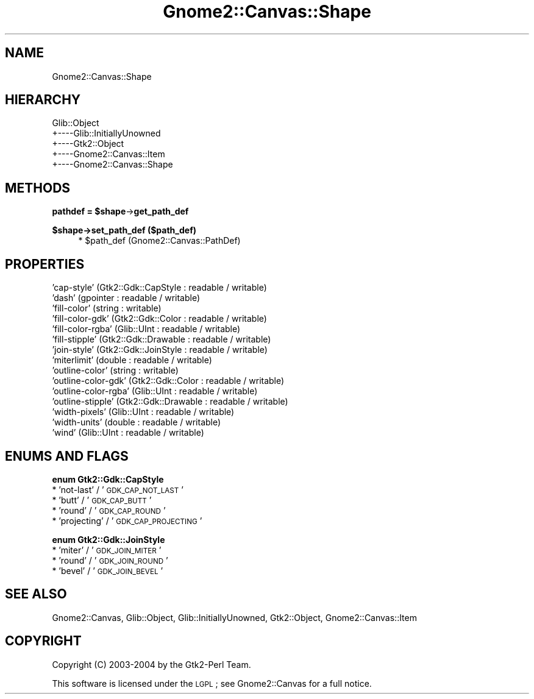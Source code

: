 .\" Automatically generated by Pod::Man v1.37, Pod::Parser v1.32
.\"
.\" Standard preamble:
.\" ========================================================================
.de Sh \" Subsection heading
.br
.if t .Sp
.ne 5
.PP
\fB\\$1\fR
.PP
..
.de Sp \" Vertical space (when we can't use .PP)
.if t .sp .5v
.if n .sp
..
.de Vb \" Begin verbatim text
.ft CW
.nf
.ne \\$1
..
.de Ve \" End verbatim text
.ft R
.fi
..
.\" Set up some character translations and predefined strings.  \*(-- will
.\" give an unbreakable dash, \*(PI will give pi, \*(L" will give a left
.\" double quote, and \*(R" will give a right double quote.  \*(C+ will
.\" give a nicer C++.  Capital omega is used to do unbreakable dashes and
.\" therefore won't be available.  \*(C` and \*(C' expand to `' in nroff,
.\" nothing in troff, for use with C<>.
.tr \(*W-
.ds C+ C\v'-.1v'\h'-1p'\s-2+\h'-1p'+\s0\v'.1v'\h'-1p'
.ie n \{\
.    ds -- \(*W-
.    ds PI pi
.    if (\n(.H=4u)&(1m=24u) .ds -- \(*W\h'-12u'\(*W\h'-12u'-\" diablo 10 pitch
.    if (\n(.H=4u)&(1m=20u) .ds -- \(*W\h'-12u'\(*W\h'-8u'-\"  diablo 12 pitch
.    ds L" ""
.    ds R" ""
.    ds C` ""
.    ds C' ""
'br\}
.el\{\
.    ds -- \|\(em\|
.    ds PI \(*p
.    ds L" ``
.    ds R" ''
'br\}
.\"
.\" If the F register is turned on, we'll generate index entries on stderr for
.\" titles (.TH), headers (.SH), subsections (.Sh), items (.Ip), and index
.\" entries marked with X<> in POD.  Of course, you'll have to process the
.\" output yourself in some meaningful fashion.
.if \nF \{\
.    de IX
.    tm Index:\\$1\t\\n%\t"\\$2"
..
.    nr % 0
.    rr F
.\}
.\"
.\" For nroff, turn off justification.  Always turn off hyphenation; it makes
.\" way too many mistakes in technical documents.
.hy 0
.if n .na
.\"
.\" Accent mark definitions (@(#)ms.acc 1.5 88/02/08 SMI; from UCB 4.2).
.\" Fear.  Run.  Save yourself.  No user-serviceable parts.
.    \" fudge factors for nroff and troff
.if n \{\
.    ds #H 0
.    ds #V .8m
.    ds #F .3m
.    ds #[ \f1
.    ds #] \fP
.\}
.if t \{\
.    ds #H ((1u-(\\\\n(.fu%2u))*.13m)
.    ds #V .6m
.    ds #F 0
.    ds #[ \&
.    ds #] \&
.\}
.    \" simple accents for nroff and troff
.if n \{\
.    ds ' \&
.    ds ` \&
.    ds ^ \&
.    ds , \&
.    ds ~ ~
.    ds /
.\}
.if t \{\
.    ds ' \\k:\h'-(\\n(.wu*8/10-\*(#H)'\'\h"|\\n:u"
.    ds ` \\k:\h'-(\\n(.wu*8/10-\*(#H)'\`\h'|\\n:u'
.    ds ^ \\k:\h'-(\\n(.wu*10/11-\*(#H)'^\h'|\\n:u'
.    ds , \\k:\h'-(\\n(.wu*8/10)',\h'|\\n:u'
.    ds ~ \\k:\h'-(\\n(.wu-\*(#H-.1m)'~\h'|\\n:u'
.    ds / \\k:\h'-(\\n(.wu*8/10-\*(#H)'\z\(sl\h'|\\n:u'
.\}
.    \" troff and (daisy-wheel) nroff accents
.ds : \\k:\h'-(\\n(.wu*8/10-\*(#H+.1m+\*(#F)'\v'-\*(#V'\z.\h'.2m+\*(#F'.\h'|\\n:u'\v'\*(#V'
.ds 8 \h'\*(#H'\(*b\h'-\*(#H'
.ds o \\k:\h'-(\\n(.wu+\w'\(de'u-\*(#H)/2u'\v'-.3n'\*(#[\z\(de\v'.3n'\h'|\\n:u'\*(#]
.ds d- \h'\*(#H'\(pd\h'-\w'~'u'\v'-.25m'\f2\(hy\fP\v'.25m'\h'-\*(#H'
.ds D- D\\k:\h'-\w'D'u'\v'-.11m'\z\(hy\v'.11m'\h'|\\n:u'
.ds th \*(#[\v'.3m'\s+1I\s-1\v'-.3m'\h'-(\w'I'u*2/3)'\s-1o\s+1\*(#]
.ds Th \*(#[\s+2I\s-2\h'-\w'I'u*3/5'\v'-.3m'o\v'.3m'\*(#]
.ds ae a\h'-(\w'a'u*4/10)'e
.ds Ae A\h'-(\w'A'u*4/10)'E
.    \" corrections for vroff
.if v .ds ~ \\k:\h'-(\\n(.wu*9/10-\*(#H)'\s-2\u~\d\s+2\h'|\\n:u'
.if v .ds ^ \\k:\h'-(\\n(.wu*10/11-\*(#H)'\v'-.4m'^\v'.4m'\h'|\\n:u'
.    \" for low resolution devices (crt and lpr)
.if \n(.H>23 .if \n(.V>19 \
\{\
.    ds : e
.    ds 8 ss
.    ds o a
.    ds d- d\h'-1'\(ga
.    ds D- D\h'-1'\(hy
.    ds th \o'bp'
.    ds Th \o'LP'
.    ds ae ae
.    ds Ae AE
.\}
.rm #[ #] #H #V #F C
.\" ========================================================================
.\"
.IX Title "Gnome2::Canvas::Shape 3pm"
.TH Gnome2::Canvas::Shape 3pm "2007-02-26" "perl v5.8.8" "User Contributed Perl Documentation"
.SH "NAME"
Gnome2::Canvas::Shape
.SH "HIERARCHY"
.IX Header "HIERARCHY"
.Vb 5
\&  Glib::Object
\&  +\-\-\-\-Glib::InitiallyUnowned
\&       +\-\-\-\-Gtk2::Object
\&            +\-\-\-\-Gnome2::Canvas::Item
\&                 +\-\-\-\-Gnome2::Canvas::Shape
.Ve
.SH "METHODS"
.IX Header "METHODS"
.ie n .Sh "pathdef = $shape\fP\->\fBget_path_def"
.el .Sh "pathdef = \f(CW$shape\fP\->\fBget_path_def\fP"
.IX Subsection "pathdef = $shape->get_path_def"
.Sh "$shape\->\fBset_path_def\fP ($path_def)"
.IX Subsection "$shape->set_path_def ($path_def)"
.RS 4
.ie n .IP "* $path_def (Gnome2::Canvas::PathDef)" 4
.el .IP "* \f(CW$path_def\fR (Gnome2::Canvas::PathDef)" 4
.IX Item "$path_def (Gnome2::Canvas::PathDef)"
.RE
.RS 4
.RE
.SH "PROPERTIES"
.IX Header "PROPERTIES"
.PD 0
.IP "'cap\-style' (Gtk2::Gdk::CapStyle : readable / writable)" 4
.IX Item "'cap-style' (Gtk2::Gdk::CapStyle : readable / writable)"
.IP "'dash' (gpointer : readable / writable)" 4
.IX Item "'dash' (gpointer : readable / writable)"
.IP "'fill\-color' (string : writable)" 4
.IX Item "'fill-color' (string : writable)"
.IP "'fill\-color\-gdk' (Gtk2::Gdk::Color : readable / writable)" 4
.IX Item "'fill-color-gdk' (Gtk2::Gdk::Color : readable / writable)"
.IP "'fill\-color\-rgba' (Glib::UInt : readable / writable)" 4
.IX Item "'fill-color-rgba' (Glib::UInt : readable / writable)"
.IP "'fill\-stipple' (Gtk2::Gdk::Drawable : readable / writable)" 4
.IX Item "'fill-stipple' (Gtk2::Gdk::Drawable : readable / writable)"
.IP "'join\-style' (Gtk2::Gdk::JoinStyle : readable / writable)" 4
.IX Item "'join-style' (Gtk2::Gdk::JoinStyle : readable / writable)"
.IP "'miterlimit' (double : readable / writable)" 4
.IX Item "'miterlimit' (double : readable / writable)"
.IP "'outline\-color' (string : writable)" 4
.IX Item "'outline-color' (string : writable)"
.IP "'outline\-color\-gdk' (Gtk2::Gdk::Color : readable / writable)" 4
.IX Item "'outline-color-gdk' (Gtk2::Gdk::Color : readable / writable)"
.IP "'outline\-color\-rgba' (Glib::UInt : readable / writable)" 4
.IX Item "'outline-color-rgba' (Glib::UInt : readable / writable)"
.IP "'outline\-stipple' (Gtk2::Gdk::Drawable : readable / writable)" 4
.IX Item "'outline-stipple' (Gtk2::Gdk::Drawable : readable / writable)"
.IP "'width\-pixels' (Glib::UInt : readable / writable)" 4
.IX Item "'width-pixels' (Glib::UInt : readable / writable)"
.IP "'width\-units' (double : readable / writable)" 4
.IX Item "'width-units' (double : readable / writable)"
.IP "'wind' (Glib::UInt : readable / writable)" 4
.IX Item "'wind' (Glib::UInt : readable / writable)"
.PD
.SH "ENUMS AND FLAGS"
.IX Header "ENUMS AND FLAGS"
.Sh "enum Gtk2::Gdk::CapStyle"
.IX Subsection "enum Gtk2::Gdk::CapStyle"
.IP "* 'not\-last' / '\s-1GDK_CAP_NOT_LAST\s0'" 4
.IX Item "'not-last' / 'GDK_CAP_NOT_LAST'"
.PD 0
.IP "* 'butt' / '\s-1GDK_CAP_BUTT\s0'" 4
.IX Item "'butt' / 'GDK_CAP_BUTT'"
.IP "* 'round' / '\s-1GDK_CAP_ROUND\s0'" 4
.IX Item "'round' / 'GDK_CAP_ROUND'"
.IP "* 'projecting' / '\s-1GDK_CAP_PROJECTING\s0'" 4
.IX Item "'projecting' / 'GDK_CAP_PROJECTING'"
.PD
.Sh "enum Gtk2::Gdk::JoinStyle"
.IX Subsection "enum Gtk2::Gdk::JoinStyle"
.IP "* 'miter' / '\s-1GDK_JOIN_MITER\s0'" 4
.IX Item "'miter' / 'GDK_JOIN_MITER'"
.PD 0
.IP "* 'round' / '\s-1GDK_JOIN_ROUND\s0'" 4
.IX Item "'round' / 'GDK_JOIN_ROUND'"
.IP "* 'bevel' / '\s-1GDK_JOIN_BEVEL\s0'" 4
.IX Item "'bevel' / 'GDK_JOIN_BEVEL'"
.PD
.SH "SEE ALSO"
.IX Header "SEE ALSO"
Gnome2::Canvas, Glib::Object, Glib::InitiallyUnowned, Gtk2::Object, Gnome2::Canvas::Item
.SH "COPYRIGHT"
.IX Header "COPYRIGHT"
Copyright (C) 2003\-2004 by the Gtk2\-Perl Team.
.PP
This software is licensed under the \s-1LGPL\s0; see Gnome2::Canvas for a full notice.
